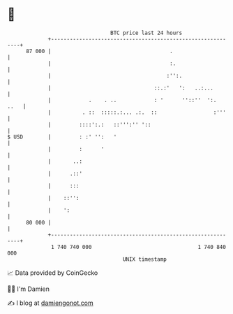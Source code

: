 * 👋

#+begin_example
                                    BTC price last 24 hours                    
                +------------------------------------------------------------+ 
         87 000 |                                      .                     | 
                |                                      :.                    | 
                |                                     :'':.                  | 
                |                                 ::.:'   ':   ..:...        | 
                |            .    . ..            : '      ''::''  ':.  ..   | 
                |          . ::  :::::.:... .:.  ::                  :'''    | 
                |         ::::':.:   ::''':'' '::                            | 
   $ USD        |         : :' '':   '                                       | 
                |         :      '                                           | 
                |       ..:                                                  | 
                |      .::'                                                  | 
                |      :::                                                   | 
                |    ::'':                                                   | 
                |    ':                                                      | 
         80 000 |                                                            | 
                +------------------------------------------------------------+ 
                 1 740 740 000                                  1 740 840 000  
                                        UNIX timestamp                         
#+end_example
📈 Data provided by CoinGecko

🧑‍💻 I'm Damien

✍️ I blog at [[https://www.damiengonot.com][damiengonot.com]]

